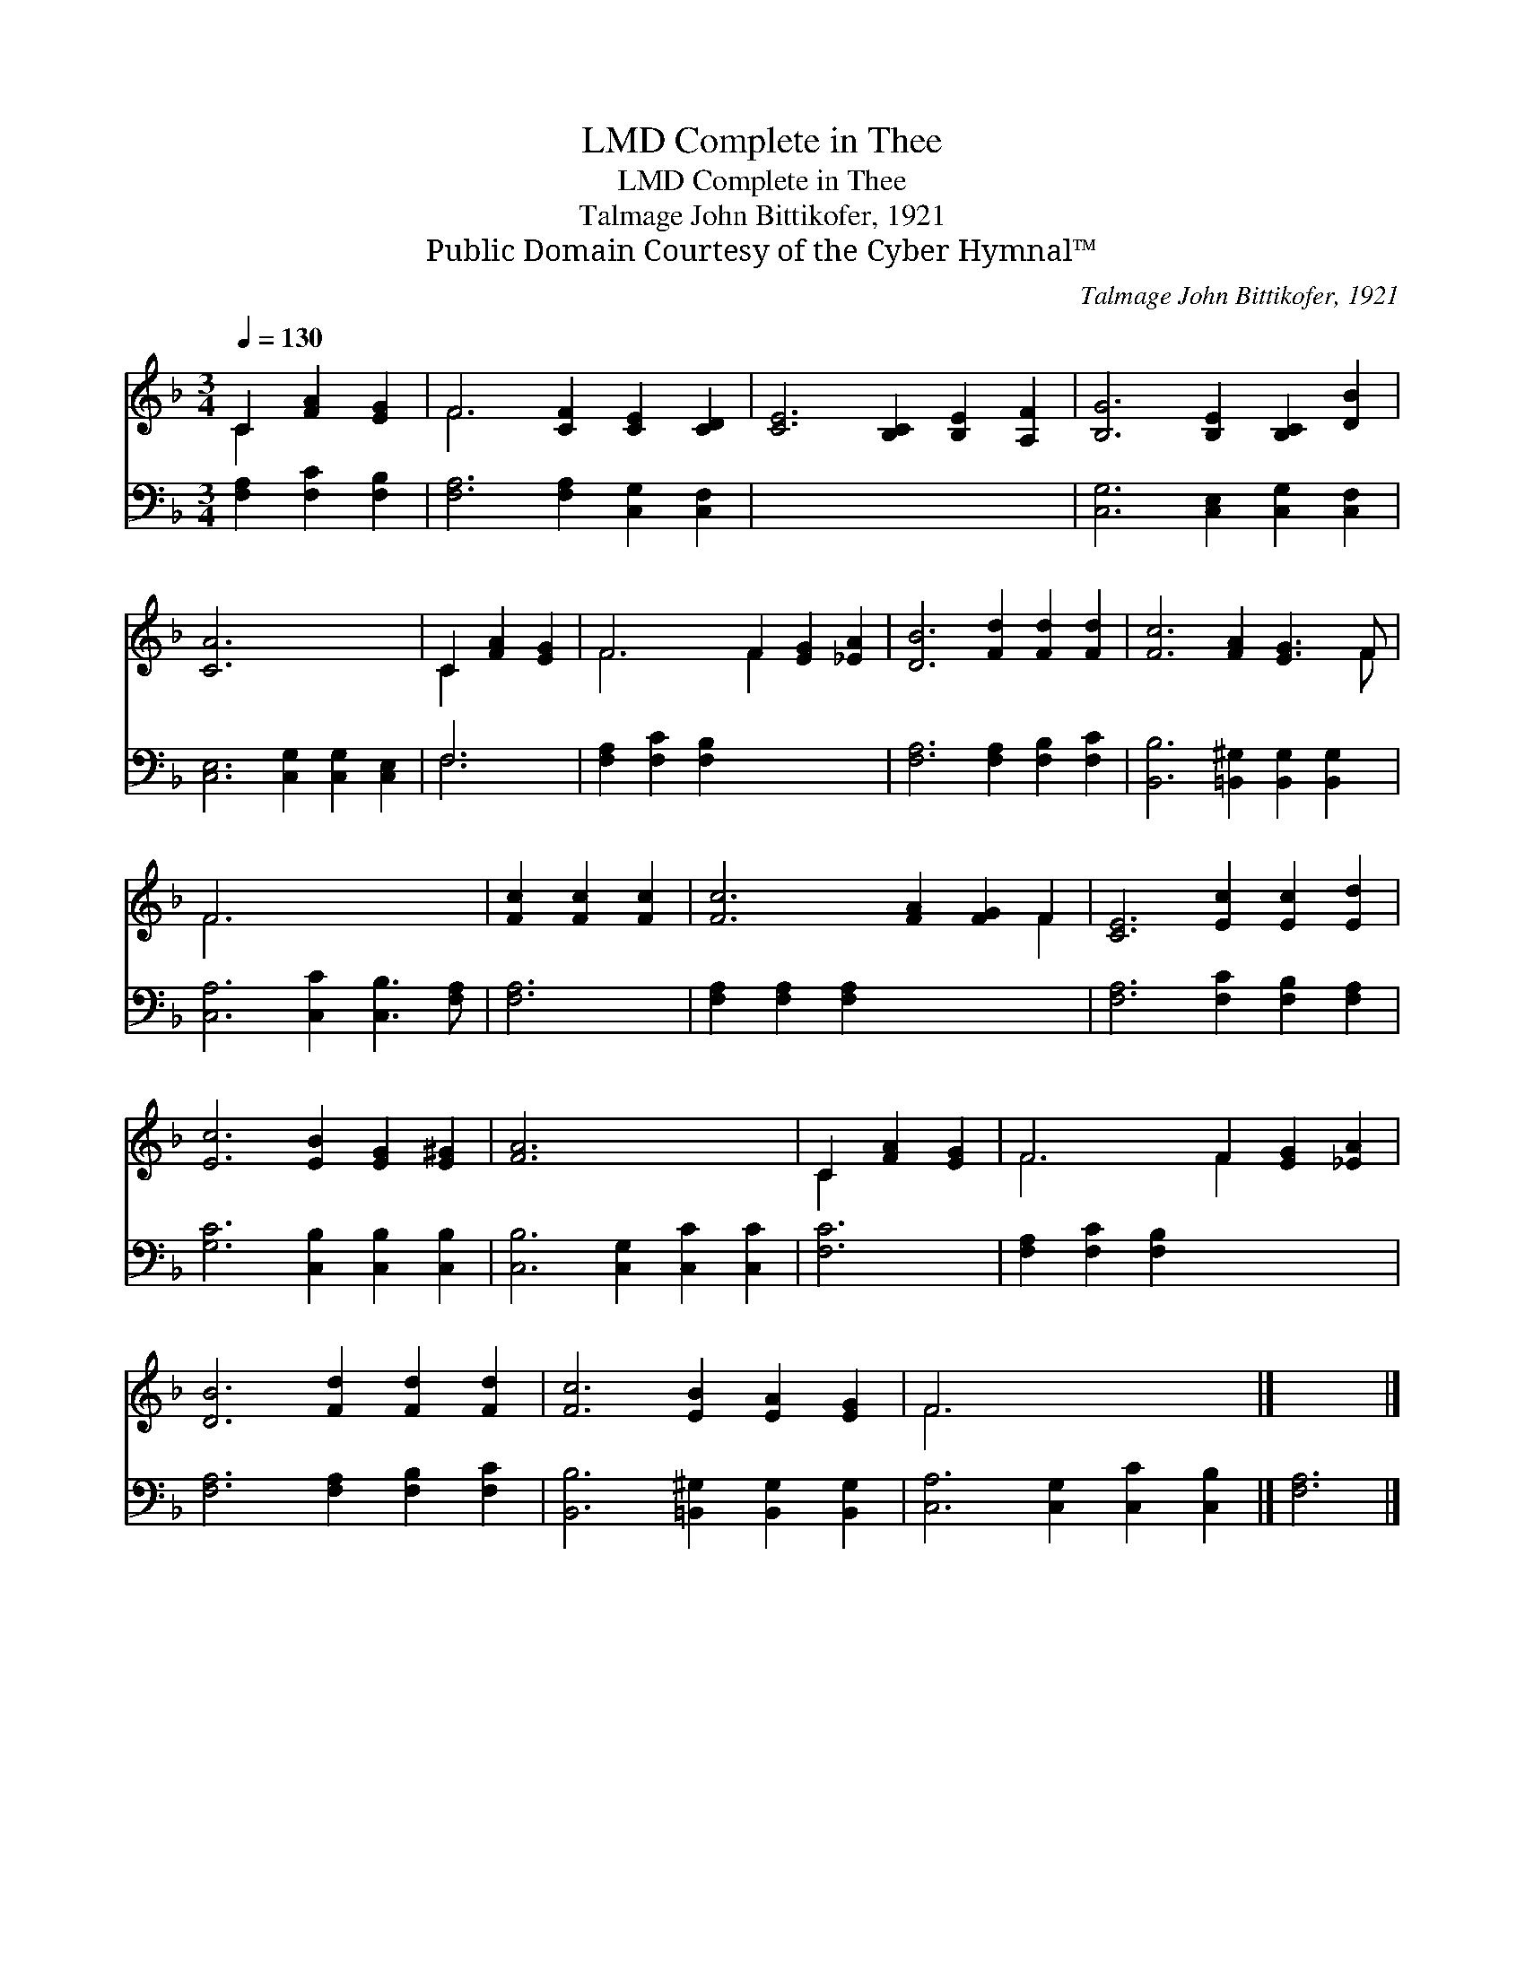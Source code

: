 X:1
T:Complete in Thee, LMD
T:Complete in Thee, LMD
T:Talmage John Bittikofer, 1921
T:Public Domain Courtesy of the Cyber Hymnal™
C:Talmage John Bittikofer, 1921
Z:Public Domain
Z:Courtesy of the Cyber Hymnal™
%%score ( 1 2 ) ( 3 4 )
L:1/8
Q:1/4=130
M:3/4
K:F
V:1 treble 
V:2 treble 
V:3 bass 
V:4 bass 
V:1
 C2 [FA]2 [EG]2 | F6 [CF]2 [CE]2 [CD]2 | [CE]6 [B,C]2 [B,E]2 [A,F]2 | [B,G]6 [B,E]2 [B,C]2 [DB]2 | %4
 [CA]6 x6 | C2 [FA]2 [EG]2 | F6 F2 [EG]2 [_EA]2 | [DB]6 [Fd]2 [Fd]2 [Fd]2 | [Fc]6 [FA]2 [EG]3 F | %9
 F6 x6 | [Fc]2 [Fc]2 [Fc]2 | [Fc]6 [FA]2 [FG]2 F2 | [CE]6 [Ec]2 [Ec]2 [Ed]2 | %13
 [Ec]6 [EB]2 [EG]2 [E^G]2 | [FA]6 x6 | C2 [FA]2 [EG]2 | F6 F2 [EG]2 [_EA]2 | %17
 [DB]6 [Fd]2 [Fd]2 [Fd]2 | [Fc]6 [EB]2 [EA]2 [EG]2 | F6 x6 |] x6 |] %21
V:2
 C2 x4 | F6 x6 | x12 | x12 | x12 | C2 x4 | F6 F2 x4 | x12 | x11 F | F6 x6 | x6 | x10 F2 | x12 | %13
 x12 | x12 | C2 x4 | F6 F2 x4 | x12 | x12 | F6 x6 |] x6 |] %21
V:3
 [F,A,]2 [F,C]2 [F,B,]2 | [F,A,]6 [F,A,]2 [C,G,]2 [C,F,]2 | x12 | [C,G,]6 [C,E,]2 [C,G,]2 [C,F,]2 | %4
 [C,E,]6 [C,G,]2 [C,G,]2 [C,E,]2 | F,6 | [F,A,]2 [F,C]2 [F,B,]2 x6 | %7
 [F,A,]6 [F,A,]2 [F,B,]2 [F,C]2 | [B,,B,]6 [=B,,^G,]2 [B,,G,]2 [B,,G,]2 | %9
 [C,A,]6 [C,C]2 [C,B,]3 [F,A,] | [F,A,]6 | [F,A,]2 [F,A,]2 [F,A,]2 x6 | %12
 [F,A,]6 [F,C]2 [F,B,]2 [F,A,]2 | [G,C]6 [C,B,]2 [C,B,]2 [C,B,]2 | [C,B,]6 [C,G,]2 [C,C]2 [C,C]2 | %15
 [F,C]6 | [F,A,]2 [F,C]2 [F,B,]2 x6 | [F,A,]6 [F,A,]2 [F,B,]2 [F,C]2 | %18
 [B,,B,]6 [=B,,^G,]2 [B,,G,]2 [B,,G,]2 | [C,A,]6 [C,G,]2 [C,C]2 [C,B,]2 |] [F,A,]6 |] %21
V:4
 x6 | x12 | x12 | x12 | x12 | F,6 | x12 | x12 | x12 | x12 | x6 | x12 | x12 | x12 | x12 | x6 | x12 | %17
 x12 | x12 | x12 |] x6 |] %21

